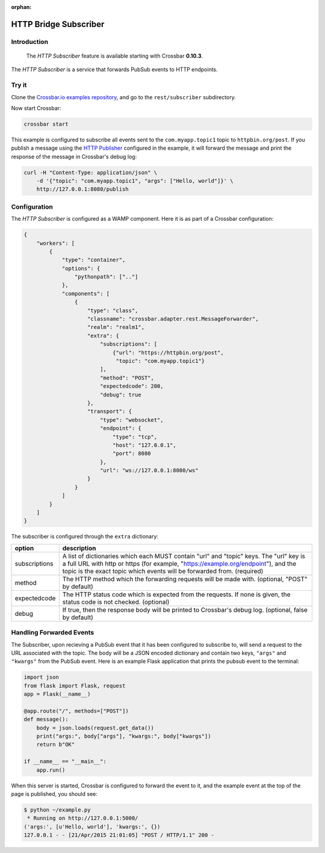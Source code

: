 :orphan:

HTTP Bridge Subscriber
======================

Introduction
------------

    The *HTTP Subscriber* feature is available starting with Crossbar
    **0.10.3**.

The *HTTP Subscriber* is a service that forwards PubSub events to HTTP
endpoints.

Try it
------

Clone the `Crossbar.io examples
repository <https://github.com/crossbario/crossbarexamples>`__, and go
to the ``rest/subscriber`` subdirectory.

Now start Crossbar:

.. code:: console

    crossbar start

This example is configured to subscribe all events sent to the
``com.myapp.topic1`` topic to ``httpbin.org/post``. If you publish a
message using the `HTTP Publisher <HTTP%20Bridge%20Publisher>`__
configured in the example, it will forward the message and print the
response of the message in Crossbar's debug log:

.. code:: shell

    curl -H "Content-Type: application/json" \
        -d '{"topic": "com.myapp.topic1", "args": ["Hello, world"]}' \
        http://127.0.0.1:8080/publish

Configuration
-------------

The *HTTP Subscriber* is configured as a WAMP component. Here it is as
part of a Crossbar configuration:

.. code:: javascript

    {
        "workers": [
            {
                "type": "container",
                "options": {
                    "pythonpath": [".."]
                },
                "components": [
                    {
                        "type": "class",
                        "classname": "crossbar.adapter.rest.MessageForwarder",
                        "realm": "realm1",
                        "extra": {
                            "subscriptions": [
                                {"url": "https://httpbin.org/post",
                                 "topic": "com.myapp.topic1"}
                            ],
                            "method": "POST",
                            "expectedcode": 200,
                            "debug": true
                        },
                        "transport": {
                            "type": "websocket",
                            "endpoint": {
                                "type": "tcp",
                                "host": "127.0.0.1",
                                "port": 8080
                            },
                            "url": "ws://127.0.0.1:8080/ws"
                        }
                    }
                ]
            }
        ]
    }

The subscriber is configured through the ``extra`` dictionary:

+---------------+------------------------------------------------------------------------------------------------------------------------+
| option        | description                                                                                                            |
+===============+========================================================================================================================+
| subscriptions | A list of dictionaries which each MUST contain "url" and "topic" keys.                                                 |
|               | The "url" key is a full URL with http or https (for example, "https://example.org/endpoint"),                          |
|               | and the topic is the exact topic which events will be forwarded from. (required)                                       |
+---------------+------------------------------------------------------------------------------------------------------------------------+
| method        | The HTTP method which the forwarding requests will be made with. (optional, "POST" by default)                         |
+---------------+------------------------------------------------------------------------------------------------------------------------+
| expectedcode  | The HTTP status code which is expected from the requests. If none is given, the status code is not checked. (optional) |
+---------------+------------------------------------------------------------------------------------------------------------------------+
| debug         | If true, then the response body will be printed to Crossbar's debug log. (optional, false by default)                  |
+---------------+------------------------------------------------------------------------------------------------------------------------+


Handling Forwarded Events
-------------------------

The Subscriber, upon recieving a PubSub event that it has been
configured to subscribe to, will send a request to the URL associated
with the topic. The body will be a JSON encoded dictionary and contain
two keys, ``"args"`` and ``"kwargs"`` from the PubSub event. Here is an
example Flask application that prints the pubsub event to the terminal:

.. code:: python

    import json
    from flask import Flask, request
    app = Flask(__name__)

    @app.route("/", methods=["POST"])
    def message():
        body = json.loads(request.get_data())
        print("args:", body["args"], "kwargs:", body["kwargs"])
        return b"OK"

    if __name__ == "__main__":
        app.run()

When this server is started, Crossbar is configured to forward the event
to it, and the example event at the top of the page is published, you
should see:

.. code:: console

    $ python ~/example.py
     * Running on http://127.0.0.1:5000/
    ('args:', [u'Hello, world'], 'kwargs:', {})
    127.0.0.1 - - [21/Apr/2015 21:01:05] "POST / HTTP/1.1" 200 -
